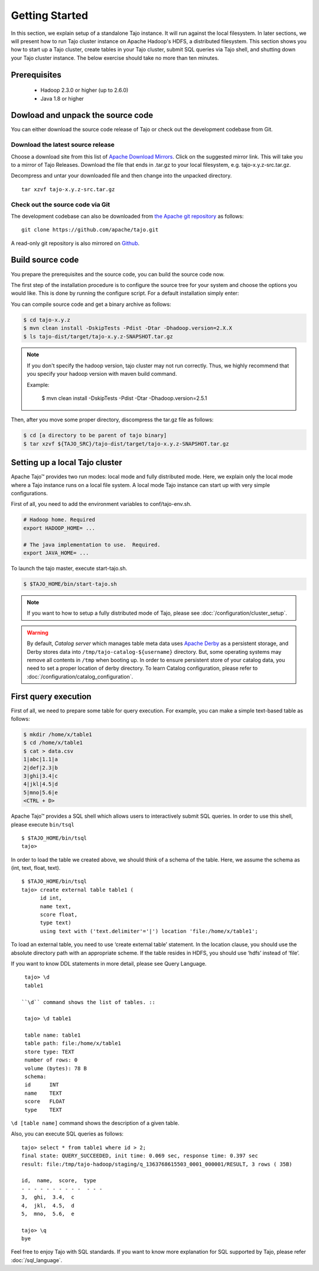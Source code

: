 ***************
Getting Started
***************

In this section, we explain setup of a standalone Tajo instance. It will run against the local filesystem. In later sections, we will present how to run Tajo cluster instance on Apache Hadoop's HDFS, a distributed filesystem. This section shows you how to start up a Tajo cluster, create tables in your Tajo cluster, submit SQL queries via Tajo shell, and shutting down your Tajo cluster instance. The below exercise should take no more than ten minutes.

======================
Prerequisites
======================

 * Hadoop 2.3.0 or higher (up to 2.6.0)
 * Java 1.8 or higher

===================================
Dowload and unpack the source code
===================================

You can either download the source code release of Tajo or check out the development codebase from Git.

-----------------------------------
Download the latest source release
-----------------------------------

Choose a download site from this list of `Apache Download Mirrors <http://www.apache.org/dyn/closer.cgi/tajo>`_.
Click on the suggested mirror link. This will take you to a mirror of Tajo Releases. 
Download the file that ends in .tar.gz to your local filesystem, e.g. tajo-x.y.z-src.tar.gz.

Decompress and untar your downloaded file and then change into the unpacked directory. ::

  tar xzvf tajo-x.y.z-src.tar.gz

-----------------------------------
Check out the source code via Git
-----------------------------------

The development codebase can also be downloaded from `the Apache git repository <https://github.com/apache/tajo.git>`_ as follows: ::

  git clone https://github.com/apache/tajo.git

A read-only git repository is also mirrored on `Github <https://github.com/apache/tajo>`_.


=================
Build source code
=================

You prepare the prerequisites and the source code, you can build the source code now.

The first step of the installation procedure is to configure the source tree for your system and choose the options you would like. This is done by running the configure script. For a default installation simply enter:

You can compile source code and get a binary archive as follows:

.. code-block:: bash

  $ cd tajo-x.y.z
  $ mvn clean install -DskipTests -Pdist -Dtar -Dhadoop.version=2.X.X
  $ ls tajo-dist/target/tajo-x.y.z-SNAPSHOT.tar.gz

.. note::

  If you don't specify the hadoop version, tajo cluster may not run correctly. Thus, we highly recommend that you specify your hadoop version with maven build command.

  Example:

    $ mvn clean install -DskipTests -Pdist -Dtar -Dhadoop.version=2.5.1

Then, after you move some proper directory, discompress the tar.gz file as follows:

.. code-block:: bash

  $ cd [a directory to be parent of tajo binary]
  $ tar xzvf ${TAJO_SRC}/tajo-dist/target/tajo-x.y.z-SNAPSHOT.tar.gz

================================
Setting up a local Tajo cluster
================================

Apache Tajo™ provides two run modes: local mode and fully distributed mode. Here, we explain only the local mode where a Tajo instance runs on a local file system. A local mode Tajo instance can start up with very simple configurations.

First of all, you need to add the environment variables to conf/tajo-env.sh.

.. code-block:: bash

  # Hadoop home. Required
  export HADOOP_HOME= ...

  # The java implementation to use.  Required.
  export JAVA_HOME= ...

To launch the tajo master, execute start-tajo.sh.

.. code-block:: bash

  $ $TAJO_HOME/bin/start-tajo.sh

.. note::

  If you want to how to setup a fully distributed mode of Tajo, please see :doc:`/configuration/cluster_setup`.

.. warning::

  By default, *Catalog server* which manages table meta data uses `Apache Derby <http://db.apache.org/derby/>`_ as a persistent storage, and Derby stores data into ``/tmp/tajo-catalog-${username}`` directory. But, some operating systems may remove all contents in ``/tmp`` when booting up. In order to ensure persistent store of your catalog data, you need to set a proper location of derby directory. To learn Catalog configuration, please refer to :doc:`/configuration/catalog_configuration`.

======================
First query execution
======================

First of all, we need to prepare some table for query execution. For example, you can make a simple text-based table as follows: 

.. code-block:: bash

  $ mkdir /home/x/table1
  $ cd /home/x/table1
  $ cat > data.csv
  1|abc|1.1|a
  2|def|2.3|b
  3|ghi|3.4|c
  4|jkl|4.5|d
  5|mno|5.6|e
  <CTRL + D>


Apache Tajo™ provides a SQL shell which allows users to interactively submit SQL queries. In order to use this shell, please execute ``bin/tsql`` ::

  $ $TAJO_HOME/bin/tsql
  tajo>

In order to load the table we created above, we should think of a schema of the table.
Here, we assume the schema as (int, text, float, text). ::

  $ $TAJO_HOME/bin/tsql
  tajo> create external table table1 (
        id int,
        name text, 
        score float, 
        type text) 
        using text with ('text.delimiter'='|') location 'file:/home/x/table1';

To load an external table, you need to use ‘create external table’ statement. 
In the location clause, you should use the absolute directory path with an appropriate scheme. 
If the table resides in HDFS, you should use ‘hdfs’ instead of ‘file’.

If you want to know DDL statements in more detail, please see Query Language. ::

  tajo> \d
  table1

 ``\d`` command shows the list of tables. ::

  tajo> \d table1

  table name: table1
  table path: file:/home/x/table1
  store type: TEXT
  number of rows: 0
  volume (bytes): 78 B
  schema:
  id      INT
  name    TEXT
  score   FLOAT
  type    TEXT

``\d [table name]`` command shows the description of a given table.

Also, you can execute SQL queries as follows: ::

  tajo> select * from table1 where id > 2;
  final state: QUERY_SUCCEEDED, init time: 0.069 sec, response time: 0.397 sec
  result: file:/tmp/tajo-hadoop/staging/q_1363768615503_0001_000001/RESULT, 3 rows ( 35B)

  id,  name,  score,  type
  - - - - - - - - - -  - - -
  3,  ghi,  3.4,  c
  4,  jkl,  4.5,  d
  5,  mno,  5.6,  e

  tajo> \q
  bye

Feel free to enjoy Tajo with SQL standards. 
If you want to know more explanation for SQL supported by Tajo, please refer :doc:`/sql_language`.